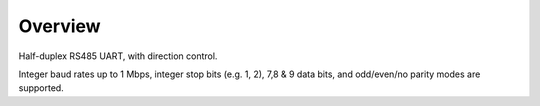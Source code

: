 Overview
========

Half-duplex RS485 UART, with direction control.

Integer baud rates up to 1 Mbps, integer stop bits (e.g. 1, 2), 7,8 & 9 data bits, and odd/even/no parity
modes are supported.
